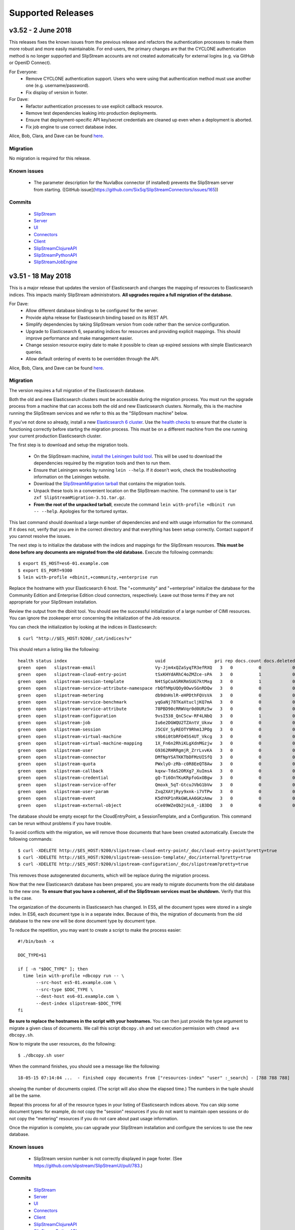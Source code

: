 Supported Releases
==================

v3.52 - 2 June 2018
-------------------

This releases fixes the known issues from the previous release and
refactors the authentication processes to make them more robust and
more easily maintainable. For end-users, the primary changes are that
the CYCLONE authentication method is no longer supported and
SlipStream accounts are not created automatically for external logins
(e.g. via GitHub or OpenID Connect).

For Everyone:
 - Remove CYCLONE authentication support.  Users who were using that
   authentication method must use another one
   (e.g. username/password).
 - Fix display of version in footer.

For Dave:
 - Refactor authentication processes to use explicit callback
   resource.
 - Remove test dependencies leaking into production deployments.
 - Ensure that deployment-specific API key/secret credentials are
   cleaned up even when a deployment is aborted.
 - Fix job engine to use correct database index. 

Alice, Bob, Clara, and Dave can be found
`here <http://sixsq.com/personae/>`_.

Migration
~~~~~~~~~

No migration is required for this release.

Known issues
~~~~~~~~~~~~

 - The parameter description for the NuvlaBox connector (if installed)
   prevents the SlipStream server from starting. ([GitHub
   issue](https://github.com/SixSq/SlipStreamConnectors/issues/165))


Commits
~~~~~~~

 -  `SlipStream <https://github.com/slipstream/SlipStream/compare/v3.51...v3.52>`__
 -  `Server <https://github.com/slipstream/SlipStreamServer/compare/v3.51...v3.52>`__
 -  `UI <https://github.com/slipstream/SlipStreamUI/compare/v3.51...v3.52>`__
 -  `Connectors <https://github.com/slipstream/SlipStreamConnectors/compare/v3.51...v3.52>`__
 -  `Client <https://github.com/slipstream/SlipStreamClient/compare/v3.51...v3.52>`__
 -  `SlipStreamClojureAPI <https://github.com/slipstream/SlipStreamClojureAPI/compare/v3.51...v3.52>`__
 -  `SlipStreamPythonAPI <https://github.com/slipstream/SlipStreamPythonAPI/compare/v3.51...v3.52>`__
 -  `SlipStreamJobEngine <https://github.com/slipstream/SlipStreamJobEngine/compare/v3.51...v3.52>`__


v3.51 - 18 May 2018
-------------------

This is a major release that updates the version of Elasticsearch and
changes the mapping of resources to Elasticsearch indices. This
impacts mainly SlipStream administrators.  **All upgrades require a
full migration of the database.**

For Dave:
 - Allow different database bindings to be configured for the server.
 - Provide alpha release for Elasticsearch binding based on its REST
   API. 
 - Simplify dependencies by taking SlipStream version from code rather
   than the service configuration.
 - Upgrade to Elasticsearch 6, separating indices for resources and
   providing explicit mappings.  This should improve performance and
   make management easier.
 - Change session resource expiry date to make it possible to clean up
   expired sessions with simple Elasticsearch queries.
 - Allow default ordering of events to be overridden through the API.

Alice, Bob, Clara, and Dave can be found
`here <http://sixsq.com/personae/>`_.

Migration
~~~~~~~~~

The version requires a full migration of the Elasticsearch
database.

Both the old and new Elasticsearch clusters must be accessible during
the migration process.  You must run the upgrade process from a
machine that can access both the old and new Elasticsearch
clusters. Normally, this is the machine running the SlipStream
services and we refer to this as the "SlipStream machine" below.

If you've not done so already, install a new `Elasticsearch 6 cluster
<https://www.elastic.co/guide/en/elasticsearch/reference/current/_installation.html>`_. Use
the `health checks
<https://www.elastic.co/guide/en/elasticsearch/reference/current/cluster-health.html>`_
to ensure that the cluster is functioning correctly before starting
the migration process.  This must be on a different machine from the
one running your current production Elasticsearch cluster.

The first step is to download and setup the migration tools.  

 - On the SlipStream machine, `install the Leiningen build tool
   <https://leiningen.org/#install>`_.  This will be used to download
   the dependencies required by the migration tools and then to run
   them.
 - Ensure that Leiningen works by running ``lein --help``.  If it
   doesn't work, check the troubleshooting information on the
   Leiningen website.
 - Download the `SlipStreamMigration tarball
   <https://nexus.sixsq.com/content/repositories/releases-community-rhel7/com/sixsq/slipstream/SlipStreamMigration/3.51/SlipStreamMigration-3.51.tar.gz>`_
   that contains the migration tools.
 - Unpack these tools in a convenient location on the SlipStream
   machine.  The command to use is ``tar zxf
   SlipStreamMigration-3.51.tar.gz``.
 - **From the root of the unpacked tarball**, execute the command
   ``lein with-profile +dbinit run -- --help``.  Apologies for the
   tortured syntax. 

This last command should download a large number of dependencies and
end with usage information for the command.  If it does not, verify
that you are in the correct directory and that everything has been
setup correctly.  Contact support if you cannot resolve the issues.

The next step is to initialize the database with the indices and
mappings for the SlipStream resources. **This must be done before any
documents are migrated from the old database.**  Execute the following
commands::

  $ export ES_HOST=es6-01.example.com
  $ export ES_PORT=9300
  $ lein with-profile +dbinit,+community,+enterprise run

Replace the hostname with your Elasticsearch 6 host. The "+community"
and "+enterprise" initialize the database for the Community Edition
and Enterprise Edition cloud connectors, respectively.  Leave out
those terms if they are not appropriate for your SlipStream
installation.

Review the output from the dbinit tool.  You should see the successful
initialization of a large number of CIMI resources.  You can ignore
the zookeeper error concerning the initialization of the Job resource.

You can check the initialization by looking at the indices in
Elasticsearch::

  $ curl "http://$ES_HOST:9200/_cat/indices?v"

This should return a listing like the following::

  health status index                                  uuid                   pri rep docs.count docs.deleted store.size pri.store.size
  green  open   slipstream-email                       Vy-Jjm4xQZaSyqTR3efRXQ   3   0          0            0       690b           690b
  green  open   slipstream-cloud-entry-point           tSxKHYdARhC4oZMZce-sPA   3   0          1            0      7.2kb          7.2kb
  green  open   slipstream-session-template            N4tSpCoASRKRmSUG7ktMxg   3   0          1            0     10.4kb         10.4kb
  green  open   slipstream-service-attribute-namespace rbQfhMpUQOy0OwvSGnRDQw   3   0          0            0       690b           690b
  green  open   slipstream-metering                    db9dnHslR-eHPDthFQVsVA   3   0          0            0       690b           690b
  green  open   slipstream-service-benchmark           yqGaNj78TKaXtucljKQ7mA   3   0          0            0       690b           690b
  green  open   slipstream-service-attribute           78PBD90cRRWVqr0d0URz5w   3   0          0            0       690b           690b
  green  open   slipstream-configuration               9vsI538_QnCScw-RF4LNbQ   3   0          1            0     18.9kb         18.9kb
  green  open   slipstream-job                         Iu6e2DGWQU2TZAntV_Ukxw   3   0          0            0       690b           690b
  green  open   slipstream-session                     J5CGY_SyREOTY9Rhm1JPOg   3   0          0            0       690b           690b
  green  open   slipstream-virtual-machine             s9b6i0tbRFO45S4UT_Vkcg   3   0          0            0       690b           690b
  green  open   slipstream-virtual-machine-mapping     1X_Fn6n2RhiKLgXdnMGzjw   3   0          0            0       690b           690b
  green  open   slipstream-user                        G9362RHRRgmjR_ZrrLvvKA   3   0          0            0       690b           690b
  green  open   slipstream-connector                   DMfNpYSATKKTbDFMzUISfQ   3   0          0            0       690b           690b
  green  open   slipstream-quota                       PWxlyO-zRb-c0R8EeQT8Aw   3   0          0            0       690b           690b
  green  open   slipstream-callback                    kqxw-TdaS2ORXg7_XuImsA   3   0          0            0       690b           690b
  green  open   slipstream-credential                  gQ-Ti6OnTKuKRpfoGxOBgw   3   0          0            0       690b           690b
  green  open   slipstream-service-offer               Qmoxk_5qT-GtcuJVbG1bVw   3   0          0            0       690b           690b
  green  open   slipstream-user-param                  Zxq2XAYjRyy9xnk-i7VTPw   3   0          0            0       690b           690b
  green  open   slipstream-event                       K5dYKP1nRkGWLAA6GKzAmw   3   0          0            0       690b           690b
  green  open   slipstream-external-object             oCe09WZeQb2jnL0_-iB3DQ   3   0          0            0       690b           690b

The database should be empty except for the CloudEntryPoint, a
SessionTemplate, and a Configuration.  This command can be rerun
without problems if you have trouble.

To avoid conflicts with the migration, we will remove those documents
that have been created automatically.  Execute the following
commands::

  $ curl -XDELETE http://$ES_HOST:9200/slipstream-cloud-entry-point/_doc/cloud-entry-point?pretty=true
  $ curl -XDELETE http://$ES_HOST:9200/slipstream-session-template/_doc/internal?pretty=true
  $ curl -XDELETE http://$ES_HOST:9200/slipstream-configuration/_doc/slipstream?pretty=true

This removes those autogenerated documents, which will be replace
during the migration process. 
  
Now that the new Elasticsearch database has been prepared, you are
ready to migrate documents from the old database to the new one.  **To
ensure that you have a coherent, all of the SlipStream services must
be shutdown.** Verify that this is the case.

The organization of the documents in Elasticsearch has changed.  In
ES5, all the document types were stored in a single index.  In ES6,
each document type is in a separate index.  Because of this, the
migration of documents from the old database to the new one will be
done document type by document type.

To reduce the repetition, you may want to create a script to make the
process easier::

  #!/bin/bash -x                                                                                                                                        

  DOC_TYPE=$1

  if [ -n "$DOC_TYPE" ]; then
    time lein with-profile +dbcopy run -- \
         --src-host es5-01.example.com \
         --src-type $DOC_TYPE \
         --dest-host es6-01.example.com \
         --dest-index slipstream-$DOC_TYPE
  fi

**Be sure to replace the hostnames in the script with your
hostnames.** You can then just provide the type argument to migrate a
given class of documents.  We call this script ``dbcopy.sh`` and set
execution permission with ``chmod a+x dbcopy.sh``.

Now to migrate the user resources, do the following::

  $ ./dbcopy.sh user

When the command finishes, you should see a message like the
following::

  18-05-15 07:14:04 ...  - finished copy documents from ["resources-index" "user" :_search] - [788 788 788]

showing the number of documents copied.  (The script will also show
the elapsed time.) The numbers in the tuple should all be the same.

Repeat this process for all of the resource types in your listing of
Elasticsearch indices above.  You can skip some document types: for
example, do not copy the "session" resources if you do not want to
maintain open sessions or do not copy the "metering" resources if you
do not care about past usage information.

Once the migration is complete, you can upgrade your SlipStream
installation and configure the services to use the new database.


Known issues
~~~~~~~~~~~~

 - SlipStream version number is not correctly displayed in page
   footer. (See https://github.com/slipstream/SlipStreamUI/pull/783.)


Commits
~~~~~~~

 -  `SlipStream <https://github.com/slipstream/SlipStream/compare/v3.50...v3.51>`__
 -  `Server <https://github.com/slipstream/SlipStreamServer/compare/v3.50...v3.51>`__
 -  `UI <https://github.com/slipstream/SlipStreamUI/compare/v3.50...v3.51>`__
 -  `Connectors <https://github.com/slipstream/SlipStreamConnectors/compare/v3.50...v3.51>`__
 -  `Client <https://github.com/slipstream/SlipStreamClient/compare/v3.50...v3.51>`__
 -  `SlipStreamClojureAPI <https://github.com/slipstream/SlipStreamClojureAPI/compare/v3.50...v3.51>`__
 -  `SlipStreamPythonAPI <https://github.com/slipstream/SlipStreamPythonAPI/compare/v3.50...v3.51>`__
 -  `SlipStreamJobEngine <https://github.com/slipstream/SlipStreamJobEngine/compare/v3.50...v3.51>`__


v3.50 - 30 April 2018
---------------------

This is primarily a bug fix release that makes improvements for
SlipStream administrators.

For Everyone:
 - Fix resource usage page calculations to provide correct values
 - Allow displaying more than 10 cloud names in the WebUI on the
   resource page
 - Improved documentation regarding data management with
   ExternalObject resources
 - Fix bug with state management when uploading ExternalObject
   resources
 - Correct the ACLs on run reports

For Dave:
 - Ensured presence of Python 2 in generated images.

Alice, Bob, Clara, and Dave can be found
`here <http://sixsq.com/personae/>`_.

Migration
~~~~~~~~~

No migration is necessary.

Known issues
~~~~~~~~~~~~

No known issues.

Commits
~~~~~~~

 -  `SlipStream <https://github.com/slipstream/SlipStream/compare/v3.49...v3.50>`__
 -  `Server <https://github.com/slipstream/SlipStreamServer/compare/v3.49...v3.50>`__
 -  `UI <https://github.com/slipstream/SlipStreamUI/compare/v3.49...v3.50>`__
 -  `Connectors <https://github.com/slipstream/SlipStreamConnectors/compare/v3.49...v3.50>`__
 -  `Client <https://github.com/slipstream/SlipStreamClient/compare/v3.49...v3.50>`__
 -  `SlipStreamClojureAPI <https://github.com/slipstream/SlipStreamClojureAPI/compare/v3.49...v3.50>`__
 -  `SlipStreamPythonAPI <https://github.com/slipstream/SlipStreamPythonAPI/compare/v3.49...v3.50>`__
 -  `SlipStreamJobEngine <https://github.com/slipstream/SlipStreamJobEngine/compare/v3.49...v3.50>`__


v3.49 - 13 April 2018
---------------------

External Object now has two types: generic and report.  The latter one
is used for storing the deployment reports. The ``generic`` one can be
used by anyone willing to store data on clouds' Object Store.  For
details `see
<http://ssdocs.sixsq.com/en/latest/tutorials/ss/data-management-model.html>`_.

For Everyone:
 - Fix access to a metering resource details by its identifier
 - CIMI connector collection is now searchable by users
 - Fix User interface issues related to long usernames in logout
   button, breadcrumbs, and session information panel.
 - CIMI filter interface: fix cursor position into input when using
   controlled value
 - Usage page: default period, sorting of results
 - Login button: separated from dropdowns for federated logins

For Dave:
 - Fix number of taken entries in zookeeper which should always be
   equal to number of threads used by job executors
 - Fix deletion of api key/secret
 - Fix User registration callback when validating an email
 - Service configuration is dynamically refreshed on Configuration
   singleton from backend
 - Specify the version of nginx to be installed (in order to prevent a
   conflict with configuration files)

Alice, Bob, Clara, and Dave can be found
`here <http://sixsq.com/personae/>`_.

Migration
~~~~~~~~~

This release moves the configuration of the S3 backend for reports
from ``/opt/slipstream/server/.credentials/object-store-conf.edn``
file to the ``configuration/slipstream`` resource.

The following migration steps are required.

1. After the upgrade of the packages make sure that elasticsearch
   service is running: ``systemctl start elasticserach``

2. Create the following JSON file::

    # cat configuration-slipstream.edn
    {
      :id "configuration/slipstream"
      :slipstreamVersion "3.49"
      :reportsObjectStoreBucketName "<bucket-name>"
      :reportsObjectStoreCreds      "credential/<CHANGE-ME-UUID>"
      }

    
   The value for ``<bucket-name>`` should either be taken from your
   previous configuration file
   ``/opt/slipstream/server/.credentials/object-store-conf.edn``
   (where it is defined as ``:reportsBucketName``) or you can define a
   new name.  Note, that according to the S3 standard, the bucket name
   should be unique on the S3 endpoint.
  
   The value for ``:reportsObjectStoreCreds`` should be the URI of the
   credential that you intend to be used for storing the reports of
   the SlipStream users.  Because each credential refers to a
   connector, you have to make sure that the connector (and, hence,
   IaaS cloud) behind the credential implements and actually exposes
   S3 endpoint.  All the connectors were updated to provide an extra
   configuration option ``:objectStoreEndpoint``.  It has to be set to
   a valid S3 endpoint before the persistence of the user deployment
   reports can be done.

3. After the configuration file is ready, run the following command to actually
   configure the service::

   # ss-config configuration-slipstream.edn
   #
  
4. Delete the previous configuration file::

   # rm -f /opt/slipstream/server/.credentials/object-store-conf.edn
   #

The configuration can always be updated via web UI by going to
``https://<ss-host>/webui/cimi/configuration/slipstream`` resource and
editing the configuration document there.


Known issues
~~~~~~~~~~~~

Due to this `bug
<https://github.com/slipstream/SlipStreamServer/issues/1480>`_, the
credential chosen for persisting the user reports should be shared
with all the users of the SlipStream instance. This should be avoided
though.  Thus, either do not upgrade to v3.49 or apply the patch as
describe below.

How to patch SS instance: Check this patch release
https://github.com/slipstream/SlipStreamServer/releases/tag/v3.49.1.
It provides a patched jar with the issue #1480 fixed.  Please see the
details on how to patch your instance there.

Next release `v3.50` will contain the fix.


Commits
~~~~~~~

 -  `SlipStream <https://github.com/slipstream/SlipStream/compare/v3.48...v3.49>`__
 -  `Server <https://github.com/slipstream/SlipStreamServer/compare/v3.48...v3.49>`__
 -  `UI <https://github.com/slipstream/SlipStreamUI/compare/v3.48...v3.49>`__
 -  `Connectors <https://github.com/slipstream/SlipStreamConnectors/compare/v3.48...v3.49>`__
 -  `Client <https://github.com/slipstream/SlipStreamClient/compare/v3.48...v3.49>`__
 -  `SlipStreamClojureAPI <https://github.com/slipstream/SlipStreamClojureAPI/compare/v3.48...v3.49>`__
 -  `SlipStreamPythonAPI <https://github.com/slipstream/SlipStreamPythonAPI/compare/v3.48...v3.49>`__
 -  `SlipStreamJobEngine <https://github.com/slipstream/SlipStreamJobEngine/compare/v3.48...v3.49>`__



v3.48 - 23 March 2018
---------------------

This is primarily a bug fix release that makes improvements for
SlipStream administrators.

For Everyone:
 - A `usage page <https://nuv.la/webui/usage>`_ is gradually replacing
   the automatic usage report email. The page is internationalized.

For Clara:
 - The CIMI externalObject resource has been extended to include an
   optional ``filename`` attribute, making downloads of the
   referenced objects easier.

For Dave:
 - Add compatibility with Python 2.6 to the SlipStream bootstapping
   code so that images like Centos6 can be deployed.
 - Fixed bug where the OpenStack connector always tried to get a
   floating IP even when the feature was disabled.
 - When logged in as an administrator, the pages now load much more
   quickly.

Alice, Bob, Clara, and Dave can be found
`here <http://sixsq.com/personae/>`_.

Migration
~~~~~~~~~

Since reports are stored on S3, credentials should temporarily be set
manually in
``/opt/slipstream/server/.credentials/object-store-conf.edn`` file,
following the below format::

   {:key                 "<KEY>"
    :secret              "<SECRET>"
    :objectStoreEndpoint "<ENDPOINT>"
    :reportsBucketName   "<REPORTS_BUCKET_NAME>"}

Note that the location and format of the file have changed since the
previous release.


Known issues
~~~~~~~~~~~~

- When opening the usage page, the default time period will not be set
  until the ``filter`` is opened and the calendar objects are
  initialized.

Commits
~~~~~~~

 -  `SlipStream <https://github.com/slipstream/SlipStream/compare/v3.47...v3.48>`__
 -  `Server <https://github.com/slipstream/SlipStreamServer/compare/v3.47...v3.48>`__
 -  `UI <https://github.com/slipstream/SlipStreamUI/compare/v3.47...v3.48>`__
 -  `Connectors <https://github.com/slipstream/SlipStreamConnectors/compare/v3.47...v3.48>`__
 -  `Client <https://github.com/slipstream/SlipStreamClient/compare/v3.47...v3.48>`__
 -  `SlipStreamClojureAPI <https://github.com/slipstream/SlipStreamClojureAPI/compare/v3.47...v3.48>`__
 -  `SlipStreamPythonAPI <https://github.com/slipstream/SlipStreamPythonAPI/compare/v3.47...v3.48>`__
 -  `SlipStreamJobEngine <https://github.com/slipstream/SlipStreamJobEngine/compare/v3.47...v3.48>`__


v3.47 - 9 March 2018
--------------------

This is primarily a bug fix release that makes improvements for
SlipStream administrators.

For Everyone:
 - The size of the application deployments are limited as described in
   the `scaling guidelines
   <http://hn-docs.readthedocs.io/en/latest/researcher/scaling-guidelines.html>`_.
 - Fixed a problem where new users had to edit their profiles before
   the account could be used.

For Clara:
 - The CIMI externalObject resource has been extended to include an
   optional ``content-type`` attribute, making downloads of the
   referenced objects easier.
 - The editing process for resources through the new browser interface
   has been improved.

For Dave:
 - The documentation has a new section about using a Docker container
   for SlipStream builds.
 - Fixed an issue with the Job executor where it would send large
   numbers of useless requests to the CIMI server.
 - The `Nashorn library <http://openjdk.java.net/projects/nashorn/>`_
   replaces the (now deprecated) PhantomJS for clojurescript unit
   tests.
 - User roles are added to the request for API key/secret generation
   when provisioning VMs.

Alice, Bob, Clara, and Dave can be found
`here <http://sixsq.com/personae/>`_.

Migration
~~~~~~~~~

No migration is necessary.

Known issues
~~~~~~~~~~~~

No known issues.


Commits
~~~~~~~

 -  `SlipStream <https://github.com/slipstream/SlipStream/compare/v3.46...v3.47>`__
 -  `Server <https://github.com/slipstream/SlipStreamServer/compare/v3.46...v3.47>`__
 -  `UI <https://github.com/slipstream/SlipStreamUI/compare/v3.46...v3.47>`__
 -  `Connectors <https://github.com/slipstream/SlipStreamConnectors/compare/v3.46...v3.47>`__
 -  `Client <https://github.com/slipstream/SlipStreamClient/compare/v3.46...v3.47>`__
 -  `SlipStreamClojureAPI <https://github.com/slipstream/SlipStreamClojureAPI/compare/v3.46...v3.47>`__
 -  `SlipStreamPythonAPI <https://github.com/slipstream/SlipStreamPythonAPI/compare/v3.46...v3.47>`__
 -  `SlipStreamJobEngine <https://github.com/slipstream/SlipStreamJobEngine/compare/v3.46...v3.47>`__

v3.46 - 23 February 2018
------------------------

This release contains a few foundational features have been added
(external objects, Docker connector, credential sharing) that will
improve cloud resource management in the future.  It also includes
changes to the way machines within a deployment access the server and
how deployment reports are stored.  Both require administrator
attention during upgrades. (See migration section.)  The release also
contains a number of bug fixes.

For Everyone:
 - User resource implementation was changed to allow credential
   sharing between users and groups with ACLs.
 - The login dialog was changed to avoid it being obscured on mobile
   devices. 
 - The default ACL for Connector resources was changed to allow all
   authentication users to see them.
 - The bootstrap script has been corrected to avoid an issue where
   machine deployments on Ubuntu 16 machines would fail.
 - The prototype for the new web browser UI has been improved to
   provide better editing capabilities with forms and JSON, to plot
   server metrics, and to render ``href`` attributes as links to other
   resources. 
 - Styles of cubic (new web browser UI) have been normalized to
   provide a consistent look and feel.

For Clara:
 - The login methods of the Python API have been improved to cache
   credentials to make managing access easier.
 - Improved the CIMI support in the Python API to allow CIMI actions
   to be called.
 - The Python API is now part of the SlipStream RPM packages.
 - A utility method was added to the Python API to retrieve deployment
   events.
 - A function was added to the Clojure(Script) API to allow the server
   metrics to be retrieved.
 - A prototype "cloud" connector (alpha) for Docker infrastructures is
   now available.
   
For Dave:
 - The "machine" cookies that were used by VMs within a deployment to
   interact with SlipStream have been replaced by an API key/secret
   pair. These can be revoked if necessary.
 - An "external object" CIMI resource has been created to allow links
   to external files and resources, such as report, data files,
   etc. Reports are now handled with these resources.  (See migration
   below.) 
 - The server organization has been more finely segmented to allow for
   wider reuse of the servers and to make containerization easier.
 - Package dependencies have be rationalized and corrected (including
   the ``cheshire.jar`` verson in the pricing service). More work on
   this will occur in the future to reduce the servers' footprints.
 - SlipStream package dependency on ``slipstream-client-clojure`` (no
   longer created) has been removed.


Alice, Bob, Clara, and Dave can be found
`here <http://sixsq.com/personae/>`_.

Migration
~~~~~~~~~

API key/secret pairs are now being used to manage access to the server
from deployed machines.  For non-scalable deployments, this change
will have no effect.  However, scalable deployments will lose access
to the server. They need to be terminated and restarted.

Below is the migration procedure to enable the view of the connector instances
by users of your SlipStream instance. From now on this is required for the
deployments to succeed.

 - login to SlipStream instance as super user
 - go to \https://\<slipstream\>/webui/cimi/connector
 - click on `magnifying glass` pictogram (this will fetch all connector config instances)
 - click on a connector name link
 - click on `update` button
 - in the edit window add the following into the list under `"acl" -> "rules"`::

   { "principal": "USER", "right": "VIEW", "type": "ROLE" }

 - click on `update` button to persist the configuration
 - repeat this for each connector.

The method of storing reports has changed with this release.  They are
now stored in S3 rather than on the server's disk. This requires that
the administrator have access to an S3 instance and migration of the
existing reports to S3.

You must provide an S3 configuration file
``/opt/slipstream/server/.aws/credentials`` with the following
contents::

  aws_secret_access_key=<KEY>
  aws_access_key_id=<SECRET>
  aws_endpoint=<S3ENDPOINT>

Note that the name of the bucket is not configurable.  It is set to
"slipstream-reports" and must be created before being used.


Known issues
~~~~~~~~~~~~

 - The switch to using API key/secret pairs will only have an effect
   on running scalable deployments. These will need to be stopped and
   redeployed.


Commits
~~~~~~~

 -  `SlipStream <https://github.com/slipstream/SlipStream/compare/v3.45...v3.46>`__
 -  `Server <https://github.com/slipstream/SlipStreamServer/compare/v3.45...v3.46>`__
 -  `UI <https://github.com/slipstream/SlipStreamUI/compare/v3.45...v3.46>`__
 -  `Connectors <https://github.com/slipstream/SlipStreamConnectors/compare/v3.45...v3.46>`__
 -  `Client <https://github.com/slipstream/SlipStreamClient/compare/v3.45...v3.46>`__
 -  `SlipStreamClojureAPI <https://github.com/slipstream/SlipStreamClojureAPI/compare/v3.45...v3.46>`__
 -  `SlipStreamPythonAPI <https://github.com/slipstream/SlipStreamPythonAPI/compare/v3.45...v3.46>`__
 -  `SlipStreamJobEngine <https://github.com/slipstream/SlipStreamJobEngine/compare/v3.45...v3.46>`__


v3.45 - 4 February 2018
-----------------------

This is primarily a bug fix release, but also includes a prototype for
a new web interface.  Feedback on that prototype is welcome. 

For Everyone:
 - An SSH configuration bug that blocked SSH logins on machines
   without pre-existing ``.ssh`` directories was fixed.
 - A bug with the Exoscale connector that caused deployments to fail
   was corrected.
 - A prototype user interface has been included in the release, which
   is available by default on the ``/webui`` relative URL.

For Dave:
 - The configuration for the Job Engine has been added to the quick
   installation script.
 - CIMI resources for NuvlaBox registrations have been added.
 - Unnecessary dependencies have been removed from services and
   packages have been cleaned up.

Alice, Bob, Clara, and Dave can be found
`here <http://sixsq.com/personae/>`_.

Migration
~~~~~~~~~

No migration is necessary.

Known issues
~~~~~~~~~~~~

 - When upgrading rename the ``/etc/default/ssclj`` file to
   ``/etc/default/cimi`` if you've made changes to the configuration
   file.
 - If you've made changes to the nginx configuration files, you will
   need to remove the reference to ``authn.block`` in
   ``/etc/nginx/conf.d/slipstream.params``.
 - The wrong version of ``cheshire.jar`` was included in the RPM
   package for the ``ss-pricing`` service.  Replace
   ``/opt/slipstream/ss-pricing/lib/cheshire.jar`` with version 5.8.0
   that can be found at ``clojars.org``.
 - The RPM package ``slipstream-client-clojure`` was not generated for
   this release. The v3.44 version works fine. 

Commits
~~~~~~~

 -  `SlipStream <https://github.com/slipstream/SlipStream/compare/v3.44...v3.45>`__
 -  `Server <https://github.com/slipstream/SlipStreamServer/compare/v3.44...v3.45>`__
 -  `UI <https://github.com/slipstream/SlipStreamUI/compare/v3.44...v3.45>`__
 -  `Connectors <https://github.com/slipstream/SlipStreamConnectors/compare/v3.44...v3.45>`__
 -  `Client <https://github.com/slipstream/SlipStreamClient/compare/v3.44...v3.45>`__
 -  `SlipStreamClojureAPI <https://github.com/slipstream/SlipStreamClojureAPI/compare/v3.44...v3.45>`__
 -  `SlipStreamPythonAPI <https://github.com/slipstream/SlipStreamPythonAPI/compare/v3.44...v3.45>`__
 -  `SlipStreamJobEngine <https://github.com/slipstream/SlipStreamJobEngine/compare/v3.44...v3.45>`__


